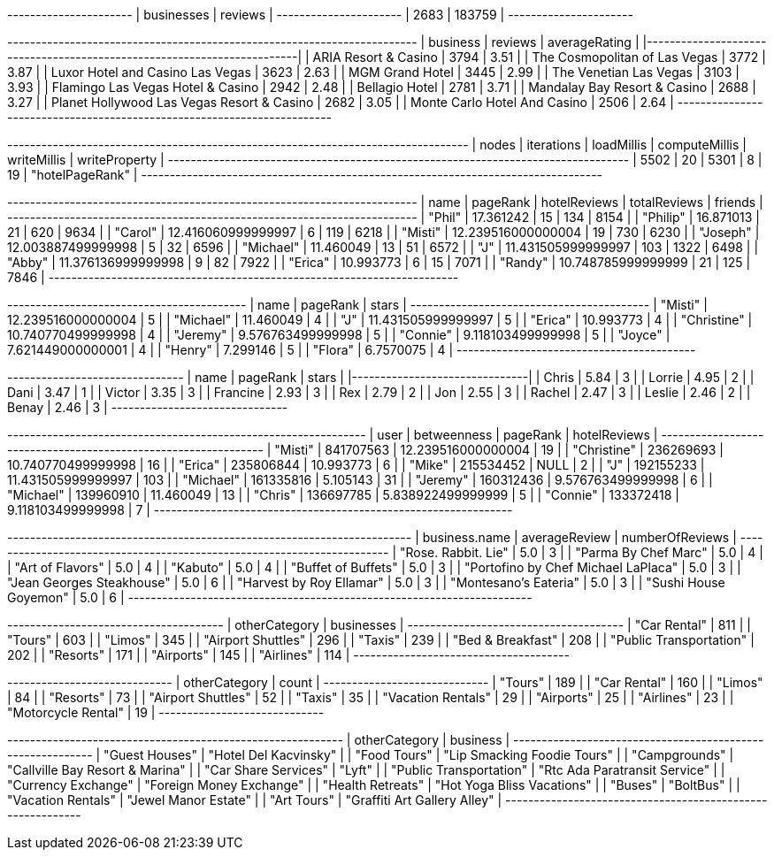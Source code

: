 // tag::count[]
+----------------------+
| businesses | reviews |
+----------------------+
| 2683       | 183759  |
+----------------------+
// end::count[]

// tag::top-rated[]
+--------------------------------------------+-----------+-----------------+
| business                                   |   reviews |   averageRating |
|--------------------------------------------+-----------+-----------------|
| ARIA Resort & Casino                       |      3794 |            3.51 |
| The Cosmopolitan of Las Vegas              |      3772 |            3.87 |
| Luxor Hotel and Casino Las Vegas           |      3623 |            2.63 |
| MGM Grand Hotel                            |      3445 |            2.99 |
| The Venetian Las Vegas                     |      3103 |            3.93 |
| Flamingo Las Vegas Hotel & Casino          |      2942 |            2.48 |
| Bellagio Hotel                             |      2781 |            3.71 |
| Mandalay Bay Resort & Casino               |      2688 |            3.27 |
| Planet Hollywood Las Vegas Resort & Casino |      2682 |            3.05 |
| Monte Carlo Hotel And Casino               |      2506 |            2.64 |
+--------------------------------------------+-----------+-----------------+

// end::top-rated[]

// tag::best-reviewers[]
+---------------------------------------------------------------------------------+
| nodes | iterations | loadMillis | computeMillis | writeMillis | writeProperty   |
+---------------------------------------------------------------------------------+
| 5502  | 20         | 5301       | 8             | 19          | "hotelPageRank" |
+---------------------------------------------------------------------------------+
// end::best-reviewers[]

// tag::best-reviewers-query[]
+------------------------------------------------------------------------+
| name      | pageRank           | hotelReviews | totalReviews | friends |
+------------------------------------------------------------------------+
| "Phil"    | 17.361242          | 15           | 134          | 8154    |
| "Philip"  | 16.871013          | 21           | 620          | 9634    |
| "Carol"   | 12.416060999999997 | 6            | 119          | 6218    |
| "Misti"   | 12.239516000000004 | 19           | 730          | 6230    |
| "Joseph"  | 12.003887499999998 | 5            | 32           | 6596    |
| "Michael" | 11.460049          | 13           | 51           | 6572    |
| "J"       | 11.431505999999997 | 103          | 1322         | 6498    |
| "Abby"    | 11.376136999999998 | 9            | 82           | 7922    |
| "Erica"   | 10.993773          | 6            | 15           | 7071    |
| "Randy"   | 10.748785999999999 | 21           | 125          | 7846    |
+------------------------------------------------------------------------+

// end::best-reviewers-query[]


// tag::bellagio[]
+------------------------------------------+
| name        | pageRank           | stars |
+------------------------------------------+
| "Misti"     | 12.239516000000004 | 5     |
| "Michael"   | 11.460049          | 4     |
| "J"         | 11.431505999999997 | 5     |
| "Erica"     | 10.993773          | 4     |
| "Christine" | 10.740770499999998 | 4     |
| "Jeremy"    | 9.576763499999998  | 5     |
| "Connie"    | 9.118103499999998  | 5     |
| "Joyce"     | 7.621449000000001  | 4     |
| "Henry"     | 7.299146           | 5     |
| "Flora"     | 6.7570075          | 4     |
+------------------------------------------+

// end::bellagio[]

// tag::bellagio-bad-rating[]
+----------+------------+---------+
| name     |   pageRank |   stars |
|----------+------------+---------|
| Chris    |       5.84 |       3 |
| Lorrie   |       4.95 |       2 |
| Dani     |       3.47 |       1 |
| Victor   |       3.35 |       3 |
| Francine |       2.93 |       3 |
| Rex      |       2.79 |       2 |
| Jon      |       2.55 |       3 |
| Rachel   |       2.47 |       3 |
| Leslie   |       2.46 |       2 |
| Benay    |       2.46 |       3 |
+----------+------------+---------+


// end::bellagio-bad-rating[]

// tag::bellagio-bw-query[]
+---------------------------------------------------------------+
| user        | betweenness | pageRank           | hotelReviews |
+---------------------------------------------------------------+
| "Misti"     | 841707563   | 12.239516000000004 | 19           |
| "Christine" | 236269693   | 10.740770499999998 | 16           |
| "Erica"     | 235806844   | 10.993773          | 6            |
| "Mike"      | 215534452   | NULL               | 2            |
| "J"         | 192155233   | 11.431505999999997 | 103          |
| "Michael"   | 161335816   | 5.105143           | 31           |
| "Jeremy"    | 160312436   | 9.576763499999998  | 6            |
| "Michael"   | 139960910   | 11.460049          | 13           |
| "Chris"     | 136697785   | 5.838922499999999  | 5            |
| "Connie"    | 133372418   | 9.118103499999998  | 7            |
+---------------------------------------------------------------+

// end::bellagio-bw-query[]

// tag::bellagio-restaurants[]
+-----------------------------------------------------------------------+
| business.name                       | averageReview | numberOfReviews |
+-----------------------------------------------------------------------+
| "Rose. Rabbit. Lie"                 | 5.0           | 3               |
| "Parma By Chef Marc"                | 5.0           | 4               |
| "Art of Flavors"                    | 5.0           | 4               |
| "Kabuto"                            | 5.0           | 4               |
| "Buffet of Buffets"                 | 5.0           | 3               |
| "Portofino by Chef Michael LaPlaca" | 5.0           | 3               |
| "Jean Georges Steakhouse"           | 5.0           | 6               |
| "Harvest by Roy Ellamar"            | 5.0           | 3               |
| "Montesano's Eateria"               | 5.0           | 3               |
| "Sushi House Goyemon"               | 5.0           | 6               |
+-----------------------------------------------------------------------+
// end::bellagio-restaurants[]


// tag::similar-categories[]
+--------------------------------------+
| otherCategory           | businesses |
+--------------------------------------+
| "Car Rental"            | 811        |
| "Tours"                 | 603        |
| "Limos"                 | 345        |
| "Airport Shuttles"      | 296        |
| "Taxis"                 | 239        |
| "Bed & Breakfast"       | 208        |
| "Public Transportation" | 202        |
| "Resorts"               | 171        |
| "Airports"              | 145        |
| "Airlines"              | 114        |
+--------------------------------------+

// end::similar-categories[]

// tag::similar-categories-vegas[]
+-----------------------------+
| otherCategory       | count |
+-----------------------------+
| "Tours"             | 189   |
| "Car Rental"        | 160   |
| "Limos"             | 84    |
| "Resorts"           | 73    |
| "Airport Shuttles"  | 52    |
| "Taxis"             | 35    |
| "Vacation Rentals"  | 29    |
| "Airports"          | 25    |
| "Airlines"          | 23    |
| "Motorcycle Rental" | 19    |
+-----------------------------+

// end::similar-categories-vegas[]


// tag::trip-plan[]
+-----------------------------------------------------------+
| otherCategory           | business                        |
+-----------------------------------------------------------+
| "Guest Houses"          | "Hotel Del Kacvinsky"           |
| "Food Tours"            | "Lip Smacking Foodie Tours"     |
| "Campgrounds"           | "Callville Bay Resort & Marina" |
| "Car Share Services"    | "Lyft"                          |
| "Public Transportation" | "Rtc Ada Paratransit Service"   |
| "Currency Exchange"     | "Foreign Money Exchange"        |
| "Health Retreats"       | "Hot Yoga Bliss Vacations"      |
| "Buses"                 | "BoltBus"                       |
| "Vacation Rentals"      | "Jewel Manor Estate"            |
| "Art Tours"             | "Graffiti Art Gallery Alley"    |
+-----------------------------------------------------------+
// end::trip-plan[]
